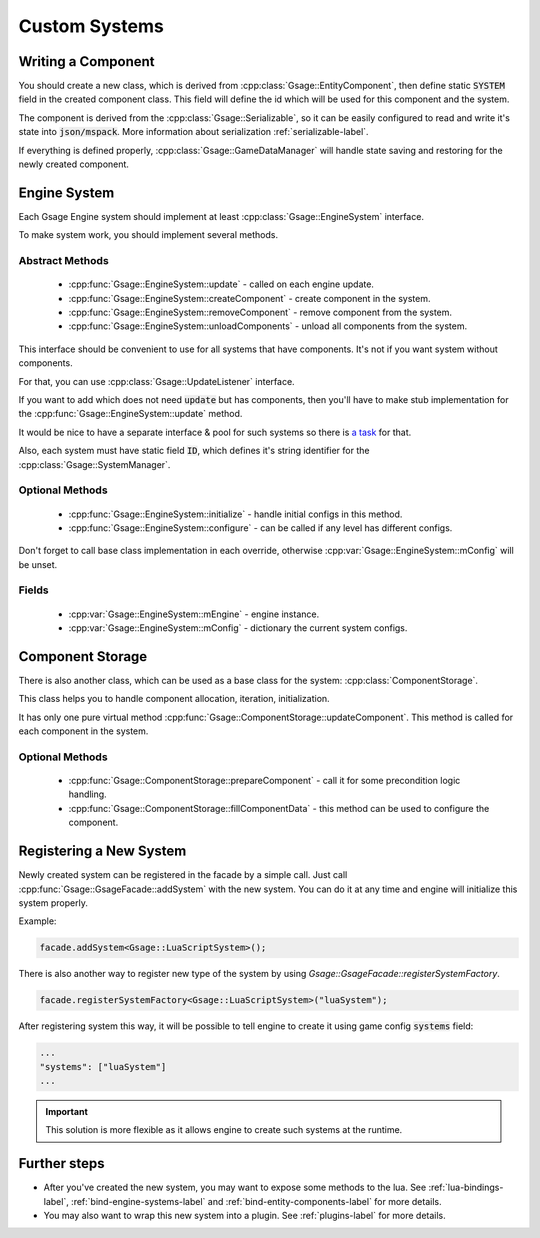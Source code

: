 .. _custom-systems-label:

Custom Systems
==============

Writing a Component
-----------------

You should create a new class, which is derived from :cpp:class:`Gsage::EntityComponent`, then define static :code:`SYSTEM` field in the created component class. This field will
define the id which will be used for this component and the system.

The component is derived from the :cpp:class:`Gsage::Serializable`, so it can be easily configured to
read and write it's state into :code:`json/mspack`. More information about serialization :ref:`serializable-label`.

If everything is defined properly, :cpp:class:`Gsage::GameDataManager` will handle state saving and restoring for
the newly created component.

Engine System
-------------

Each Gsage Engine system should implement at least :cpp:class:`Gsage::EngineSystem` interface.

To make system work, you should implement several methods.

Abstract Methods
^^^^^^^^^^^^^^^^
  * :cpp:func:`Gsage::EngineSystem::update` - called on each engine update.
  * :cpp:func:`Gsage::EngineSystem::createComponent` - create component in the system.
  * :cpp:func:`Gsage::EngineSystem::removeComponent` - remove component from the system.
  * :cpp:func:`Gsage::EngineSystem::unloadComponents` - unload all components from the system.

This interface should be convenient to use for all systems that have components.
It's not if you want system without components.

For that, you can use :cpp:class:`Gsage::UpdateListener` interface.

If you want to add which does not need :code:`update` but has components, then you'll have to make stub
implementation for the :cpp:func:`Gsage::EngineSystem::update` method.

It would be nice to have a separate interface & pool for such systems so there is `a task <https://www.pivotaltracker.com/story/show/135001339>`_ for that.

Also, each system must have static field :code:`ID`, which defines it's string identifier for the :cpp:class:`Gsage::SystemManager`.

Optional Methods
^^^^^^^^^^^^^^^^
  * :cpp:func:`Gsage::EngineSystem::initialize` - handle initial configs in this method.
  * :cpp:func:`Gsage::EngineSystem::configure` - can be called if any level has different configs.

Don't forget to call base class implementation in each override, otherwise :cpp:var:`Gsage::EngineSystem::mConfig`
will be unset.

Fields
^^^^^^

  * :cpp:var:`Gsage::EngineSystem::mEngine` - engine instance.
  * :cpp:var:`Gsage::EngineSystem::mConfig` - dictionary the current system configs.

Component Storage
-----------------

There is also another class, which can be used as a base class for the system: :cpp:class:`ComponentStorage`.

This class helps you to handle component allocation, iteration, initialization.

It has only one pure virtual method :cpp:func:`Gsage::ComponentStorage::updateComponent`. This method is
called for each component in the system.

Optional Methods
^^^^^^^^^^^^^^^^

  * :cpp:func:`Gsage::ComponentStorage::prepareComponent` - call it for some precondition logic handling.
  * :cpp:func:`Gsage::ComponentStorage::fillComponentData` - this method can be used to configure the component.

Registering a New System
------------------------

Newly created system can be registered in the facade by a simple call.
Just call :cpp:func:`Gsage::GsageFacade::addSystem` with the new system.
You can do it at any time and engine will initialize this system properly.

Example:

.. code-block:: cpp

  facade.addSystem<Gsage::LuaScriptSystem>();


There is also another way to register new type of the system by using `Gsage::GsageFacade::registerSystemFactory`.

.. code-block:: cpp

  facade.registerSystemFactory<Gsage::LuaScriptSystem>("luaSystem");

After registering system this way, it will be possible to tell engine to create it using game config :code:`systems` field:

.. code-block:: javascript

  ...
  "systems": ["luaSystem"]
  ...

.. important::

  This solution is more flexible as it allows engine to create such systems at the runtime.


Further steps
-------------

* After you've created the new system, you may want to expose some methods to the lua. See :ref:`lua-bindings-label`, :ref:`bind-engine-systems-label` and :ref:`bind-entity-components-label` for more details.
* You may also want to wrap this new system into a plugin. See :ref:`plugins-label` for more details.

